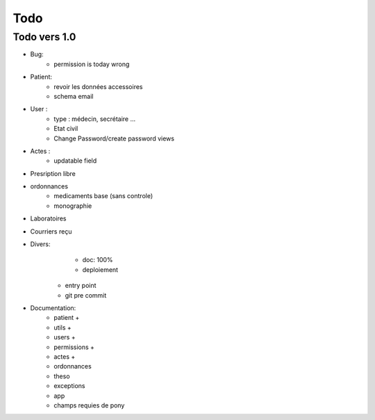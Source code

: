 Todo
****

Todo vers 1.0
===============

* Bug:
    - permission is today wrong


* Patient:
    - revoir les données accessoires
    - schema email

* User :
    - type : médecin, secrétaire ...
    - Etat civil
    - Change Password/create password views

* Actes :
    - updatable field

* Presription libre

* ordonnances
    - medicaments base (sans controle)
    - monographie

* Laboratoires
  
* Courriers reçu
  
* Divers:
	- doc: 100%
	- deploiement

    - entry point
    - git pre commit

* Documentation:
    - patient +
    - utils +
    - users +
    - permissions +
    - actes +
    - ordonnances
    - theso
    - exceptions
    - app
    - champs requies de pony

